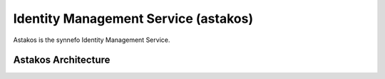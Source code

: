 .. _astakos:

Identity Management Service (astakos)
^^^^^^^^^^^^^^^^^^^^^^^^^^^^^^^^^^^^^^

Astakos is the synnefo Identity Management Service.

Astakos Architecture
====================
